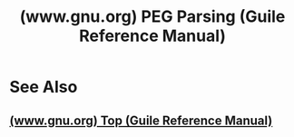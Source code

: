 :PROPERTIES:
:ID:       d4b3f862-f320-4082-81fc-497eeda46f06
:ROAM_REFS: https://www.gnu.org/software/guile/manual/html_node/PEG-Parsing.html
:END:
#+title: (www.gnu.org) PEG Parsing (Guile Reference Manual)
#+filetags: :scheme:lisp:programming_language:programming:computer_science:

#+begin_quote
  *** 6.15 PEG Parsing [[https://www.gnu.org/software/guile/manual/html_node/PEG-Parsing.html#PEG-Parsing-1][¶]]

  Parsing Expression Grammars (PEGs) are a way of specifying formal languages for text processing. They can be used either for matching (like regular expressions) or for building recursive descent parsers (like lex/yacc). Guile uses a superset of PEG syntax that allows more control over what information is preserved during parsing.

  Wikipedia has a clear and concise introduction to PEGs if you want to familiarize yourself with the syntax: [[http://en.wikipedia.org/wiki/Parsing_expression_grammar]].

  The =(ice-9 peg)= module works by compiling PEGs down to lambda expressions. These can either be stored in variables at compile-time by the define macros (=define-peg-pattern= and =define-peg-string-patterns=) or calculated explicitly at runtime with the compile functions (=compile-peg-pattern= and =peg-string-compile=).

  They can then be used for either parsing (=match-pattern=) or searching (=search-for-pattern=). For convenience, =search-for-pattern= also takes pattern literals in case you want to inline a simple search (people often use regular expressions this way).

  The rest of this documentation consists of a syntax reference, an API reference, and a tutorial.
#+end_quote
* See Also
** [[id:f6311b42-cf2d-490f-ac69-0075b82828b9][(www.gnu.org) Top (Guile Reference Manual)]]
